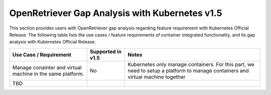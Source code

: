 .. This work is licensed under a Creative Commons Attribution 4.0 International License.
.. http://creativecommons.org/licenses/by/4.0
.. (c) Xuan Jia (China Mobile)

================================================
OpenRetriever Gap Analysis with Kubernetes v1.5
================================================

This section provides users with OpenRetriever gap analysis regarding feature requirement with Kubernetes Official Release. The following table lists the use cases / feature requirements of container integrated functionality, and its gap analysis with Kubernetes Official Release.

.. table::
  :class: longtable

  +-----------------------------------------------------------+-------------------+--------------------------------------------------------------------+
  |Use Case / Requirement                                     |Supported in v1.5  |Notes                                                               |
  +===========================================================+===================+====================================================================+
  |Manage conainter and virtual machine in the same platform. |No                 |Kubernetes only manage containers. For this part, we need to setup a|
  |                                                           |                   |platform to manage containers and virtual machine together          |
  +-----------------------------------------------------------+-------------------+--------------------------------------------------------------------+
  |TBD                                                        |                   |                                                                    |
  +-----------------------------------------------------------+-------------------+--------------------------------------------------------------------+

